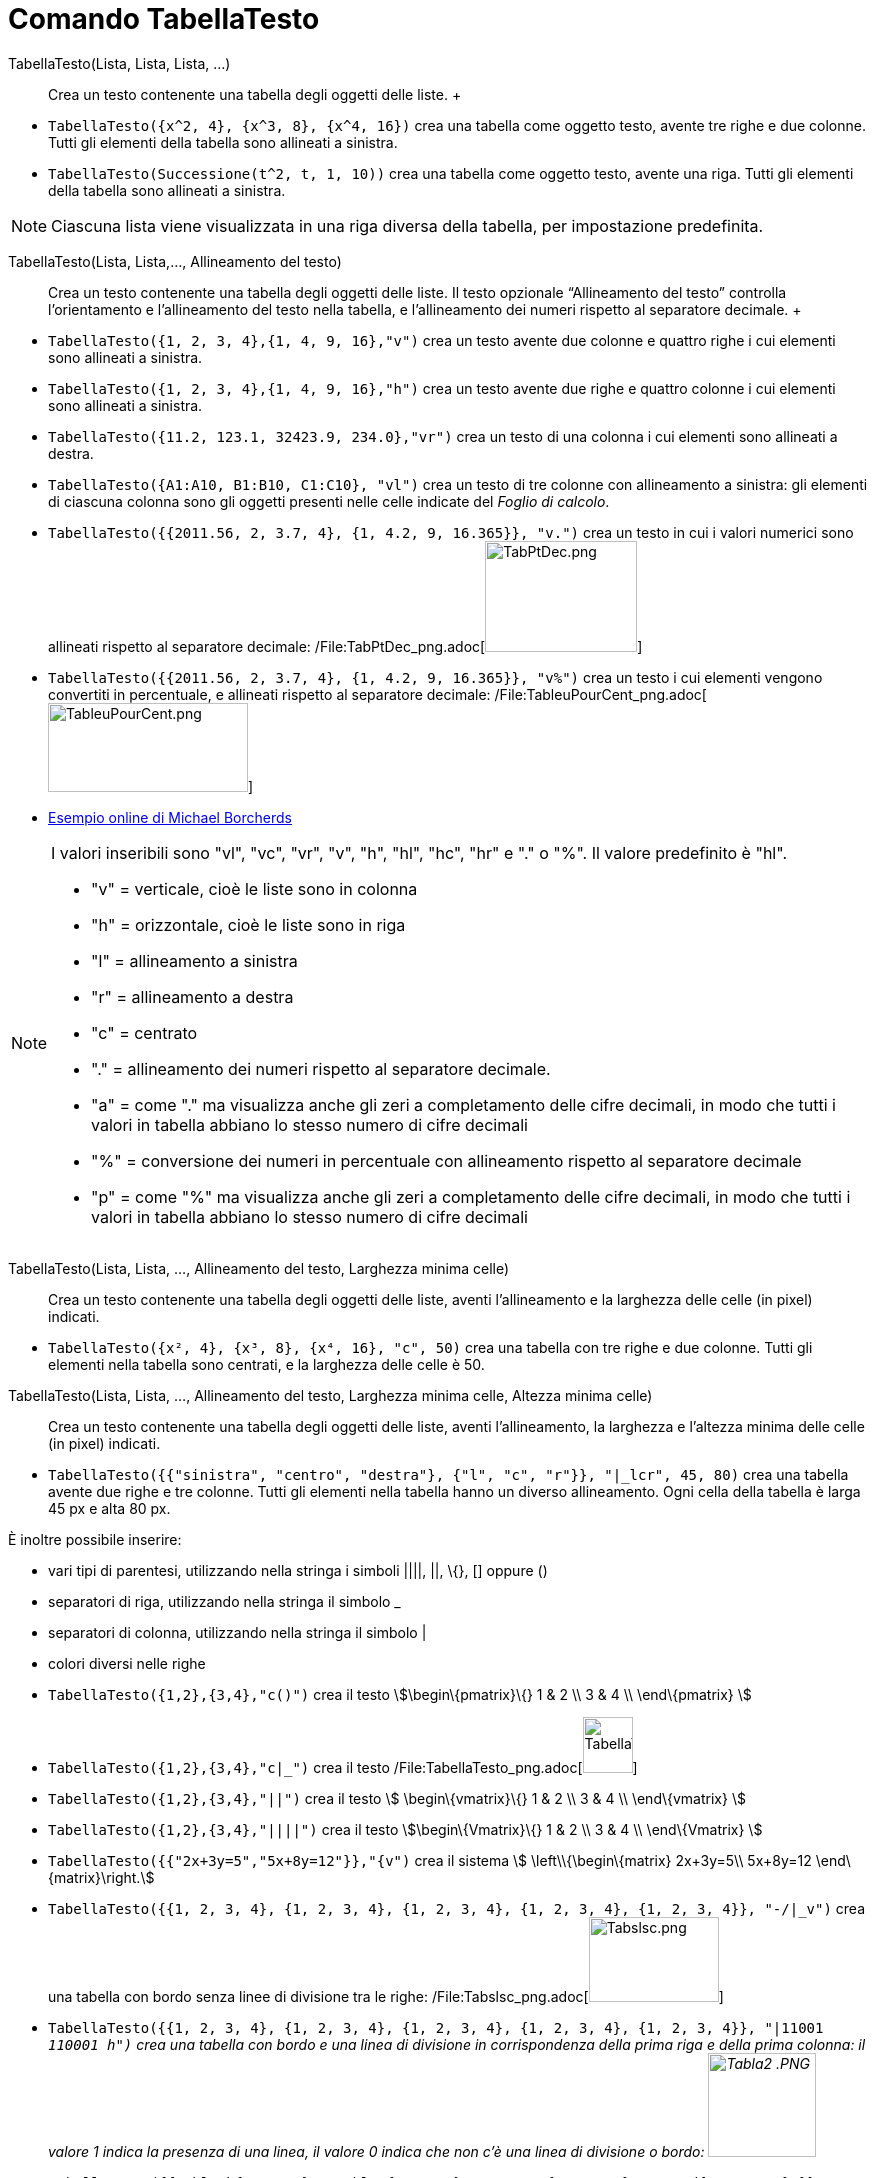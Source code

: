 = Comando TabellaTesto

TabellaTesto(Lista, Lista, Lista, ...)::
  Crea un testo contenente una tabella degli oggetti delle liste.
  +

[EXAMPLE]
====

* `TabellaTesto({x^2, 4}, {x^3, 8}, {x^4, 16})` crea una tabella come oggetto testo, avente tre righe e due colonne.
Tutti gli elementi della tabella sono allineati a sinistra.
* `TabellaTesto(Successione(t^2, t, 1, 10))` crea una tabella come oggetto testo, avente una riga. Tutti gli elementi
della tabella sono allineati a sinistra.

====

[NOTE]
====

Ciascuna lista viene visualizzata in una riga diversa della tabella, per impostazione predefinita.

====

TabellaTesto(Lista, Lista,..., Allineamento del testo)::
  Crea un testo contenente una tabella degli oggetti delle liste. Il testo opzionale “Allineamento del testo” controlla
  l'orientamento e l'allineamento del testo nella tabella, e l'allineamento dei numeri rispetto al separatore decimale.
  +

[EXAMPLE]
====

* `TabellaTesto({1, 2, 3, 4},{1, 4, 9, 16},"v")` crea un testo avente due colonne e quattro righe i cui elementi sono
allineati a sinistra.
* `TabellaTesto({1, 2, 3, 4},{1, 4, 9, 16},"h")` crea un testo avente due righe e quattro colonne i cui elementi sono
allineati a sinistra.
* `TabellaTesto({11.2, 123.1, 32423.9, 234.0},"vr")` crea un testo di una colonna i cui elementi sono allineati a
destra.
* `TabellaTesto({A1:A10, B1:B10, C1:C10}, "vl")` crea un testo di tre colonne con allineamento a sinistra: gli elementi
di ciascuna colonna sono gli oggetti presenti nelle celle indicate del _Foglio di calcolo_.
* `TabellaTesto({{2011.56, 2, 3.7, 4}, {1, 4.2, 9, 16.365}}, "v.")` crea un testo in cui i valori numerici sono
allineati rispetto al separatore decimale:
/File:TabPtDec_png.adoc[image:TabPtDec.png[TabPtDec.png,width=152,height=111]]
* `TabellaTesto({{2011.56, 2, 3.7, 4}, {1, 4.2, 9, 16.365}}, "v%")` crea un testo i cui elementi vengono convertiti in
percentuale, e allineati rispetto al separatore decimale:
/File:TableuPourCent_png.adoc[image:200px-TableuPourCent.png[TableuPourCent.png,width=200,height=89]]
* https://www.geogebra.org/m/Eq5T3vV3[Esempio online di Michael Borcherds]

====

[NOTE]
====

I valori inseribili sono "vl", "vc", "vr", "v", "h", "hl", "hc", "hr" e "." o "%". Il valore predefinito è "hl".

* "v" = verticale, cioè le liste sono in colonna
* "h" = orizzontale, cioè le liste sono in riga
* "l" = allineamento a sinistra
* "r" = allineamento a destra
* "c" = centrato
* "." = allineamento dei numeri rispetto al separatore decimale.
* "a" = come "." ma visualizza anche gli zeri a completamento delle cifre decimali, in modo che tutti i valori in
tabella abbiano lo stesso numero di cifre decimali
* "%" = conversione dei numeri in percentuale con allineamento rispetto al separatore decimale
* "p" = come "%" ma visualizza anche gli zeri a completamento delle cifre decimali, in modo che tutti i valori in
tabella abbiano lo stesso numero di cifre decimali

====

TabellaTesto(Lista, Lista, ..., Allineamento del testo, Larghezza minima celle)::
  Crea un testo contenente una tabella degli oggetti delle liste, aventi l'allineamento e la larghezza delle celle (in
  pixel) indicati.

[EXAMPLE]
====

* `TabellaTesto({x², 4}, {x³, 8}, {x⁴, 16}, "c", 50)` crea una tabella con tre righe e due colonne. Tutti gli elementi
nella tabella sono centrati, e la larghezza delle celle è 50.

====

TabellaTesto(Lista, Lista, ..., Allineamento del testo, Larghezza minima celle, Altezza minima celle)::
  Crea un testo contenente una tabella degli oggetti delle liste, aventi l'allineamento, la larghezza e l'altezza minima
  delle celle (in pixel) indicati.

[EXAMPLE]
====

* `TabellaTesto({{"sinistra", "centro", "destra"}, {"l", "c", "r"}}, "|_lcr", 45, 80)` crea una tabella avente due righe
e tre colonne. Tutti gli elementi nella tabella hanno un diverso allineamento. Ogni cella della tabella è larga 45 px e
alta 80 px.

====

È inoltre possibile inserire:

* vari tipi di parentesi, utilizzando nella stringa i simboli ||||, ||, \{}, [] oppure ()
* separatori di riga, utilizzando nella stringa il simbolo _
* separatori di colonna, utilizzando nella stringa il simbolo |
* colori diversi nelle righe

[EXAMPLE]
====

* `TabellaTesto({1,2},{3,4},"c()")` crea il testo stem:[\begin\{pmatrix}\{} 1 & 2 \\ 3 & 4 \\ \end\{pmatrix} ]
* `TabellaTesto({1,2},{3,4},"c|_")` crea il testo
/File:TabellaTesto_png.adoc[image:50px-TabellaTesto.png[TabellaTesto.png,width=50,height=56]]
* `TabellaTesto({1,2},{3,4},"||")` crea il testo stem:[ \begin\{vmatrix}\{} 1 & 2 \\ 3 & 4 \\ \end\{vmatrix} ]
* `TabellaTesto({1,2},{3,4},"||||")` crea il testo stem:[\begin\{Vmatrix}\{} 1 & 2 \\ 3 & 4 \\ \end\{Vmatrix} ]
* `TabellaTesto({{"2x+3y=5","5x+8y=12"}},"{v")` crea il sistema stem:[ \left\\{\begin\{matrix} 2x+3y=5\\ 5x+8y=12
\end\{matrix}\right.]
* `TabellaTesto({{1, 2, 3, 4}, {1, 2, 3, 4}, {1, 2, 3, 4}, {1, 2, 3, 4}, {1, 2, 3, 4}}, "-/|_v")` crea una tabella con
bordo senza linee di divisione tra le righe: /File:Tabslsc_png.adoc[image:Tabslsc.png[Tabslsc.png,width=130,height=85]]
* `TabellaTesto({{1, 2, 3, 4}, {1, 2, 3, 4}, {1, 2, 3, 4}, {1, 2, 3, 4}, {1, 2, 3, 4}}, "|11001 _110001 h")` crea una
tabella con bordo e una linea di divisione in corrispondenza della prima riga e della prima colonna: il valore 1 indica
la presenza di una linea, il valore 0 indica che non c'è una linea di divisione o bordo: image:Tabla2_.PNG[Tabla2
.PNG,width=108,height=104]
* `TabellaTesto({{"\black{1,2,3,4}", "\blue{2,4,6,8}", "\green{3,6,9,12}", "\red{4,8,12,16}"}}, "vr")` crea una tabella
avente gli oggetti della prima riga colorati in nero, quelli della seconda in blu, della terza in verde e della quarta
in rosso: image:TableauLignesCouleurs.PNG[TableauLignesCouleurs.PNG,width=125,height=115]

====

[NOTE]
====

La _barra di stile_ di un oggetto _TabellaTesto_ consente l'impostazione e la modifica di stile, colore di sfondo e in
primo piano, allineamento del testo e delle linee di divisione.

====
